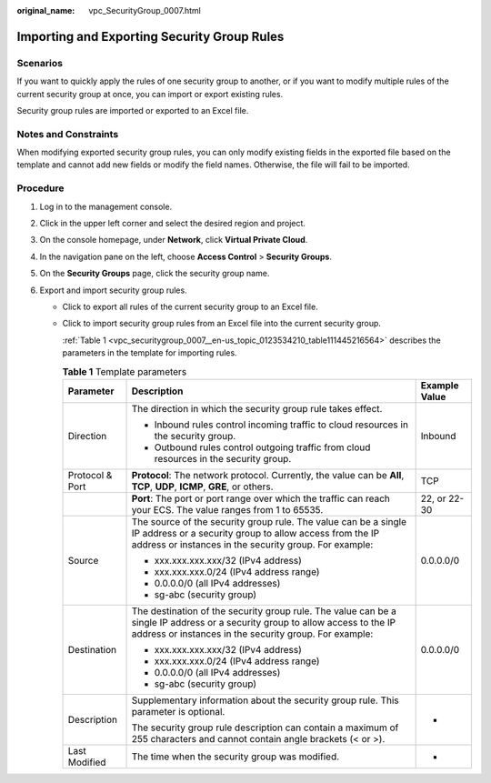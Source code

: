 :original_name: vpc_SecurityGroup_0007.html

.. _vpc_SecurityGroup_0007:

Importing and Exporting Security Group Rules
============================================

Scenarios
---------

If you want to quickly apply the rules of one security group to another, or if you want to modify multiple rules of the current security group at once, you can import or export existing rules.

Security group rules are imported or exported to an Excel file.

Notes and Constraints
---------------------

When modifying exported security group rules, you can only modify existing fields in the exported file based on the template and cannot add new fields or modify the field names. Otherwise, the file will fail to be imported.

Procedure
---------

#. Log in to the management console.

2. Click |image1| in the upper left corner and select the desired region and project.
3. On the console homepage, under **Network**, click **Virtual Private Cloud**.
4. In the navigation pane on the left, choose **Access Control** > **Security Groups**.
5. On the **Security Groups** page, click the security group name.
6. Export and import security group rules.

   -  Click |image2| to export all rules of the current security group to an Excel file.

   -  Click |image3| to import security group rules from an Excel file into the current security group.

      :ref:`Table 1 <vpc_securitygroup_0007__en-us_topic_0123534210_table111445216564>` describes the parameters in the template for importing rules.

      .. _vpc_securitygroup_0007__en-us_topic_0123534210_table111445216564:

      .. table:: **Table 1** Template parameters

         +-----------------------+-----------------------------------------------------------------------------------------------------------------------------------------------------------------------------------------+-----------------------+
         | Parameter             | Description                                                                                                                                                                             | Example Value         |
         +=======================+=========================================================================================================================================================================================+=======================+
         | Direction             | The direction in which the security group rule takes effect.                                                                                                                            | Inbound               |
         |                       |                                                                                                                                                                                         |                       |
         |                       | -  Inbound rules control incoming traffic to cloud resources in the security group.                                                                                                     |                       |
         |                       | -  Outbound rules control outgoing traffic from cloud resources in the security group.                                                                                                  |                       |
         +-----------------------+-----------------------------------------------------------------------------------------------------------------------------------------------------------------------------------------+-----------------------+
         | Protocol & Port       | **Protocol**: The network protocol. Currently, the value can be **All**, **TCP**, **UDP**, **ICMP**, **GRE**, or others.                                                                | TCP                   |
         +-----------------------+-----------------------------------------------------------------------------------------------------------------------------------------------------------------------------------------+-----------------------+
         |                       | **Port**: The port or port range over which the traffic can reach your ECS. The value ranges from 1 to 65535.                                                                           | 22, or 22-30          |
         +-----------------------+-----------------------------------------------------------------------------------------------------------------------------------------------------------------------------------------+-----------------------+
         | Source                | The source of the security group rule. The value can be a single IP address or a security group to allow access from the IP address or instances in the security group. For example:    | 0.0.0.0/0             |
         |                       |                                                                                                                                                                                         |                       |
         |                       | -  xxx.xxx.xxx.xxx/32 (IPv4 address)                                                                                                                                                    |                       |
         |                       | -  xxx.xxx.xxx.0/24 (IPv4 address range)                                                                                                                                                |                       |
         |                       | -  0.0.0.0/0 (all IPv4 addresses)                                                                                                                                                       |                       |
         |                       | -  sg-abc (security group)                                                                                                                                                              |                       |
         +-----------------------+-----------------------------------------------------------------------------------------------------------------------------------------------------------------------------------------+-----------------------+
         | Destination           | The destination of the security group rule. The value can be a single IP address or a security group to allow access to the IP address or instances in the security group. For example: | 0.0.0.0/0             |
         |                       |                                                                                                                                                                                         |                       |
         |                       | -  xxx.xxx.xxx.xxx/32 (IPv4 address)                                                                                                                                                    |                       |
         |                       | -  xxx.xxx.xxx.0/24 (IPv4 address range)                                                                                                                                                |                       |
         |                       | -  0.0.0.0/0 (all IPv4 addresses)                                                                                                                                                       |                       |
         |                       | -  sg-abc (security group)                                                                                                                                                              |                       |
         +-----------------------+-----------------------------------------------------------------------------------------------------------------------------------------------------------------------------------------+-----------------------+
         | Description           | Supplementary information about the security group rule. This parameter is optional.                                                                                                    | -                     |
         |                       |                                                                                                                                                                                         |                       |
         |                       | The security group rule description can contain a maximum of 255 characters and cannot contain angle brackets (< or >).                                                                 |                       |
         +-----------------------+-----------------------------------------------------------------------------------------------------------------------------------------------------------------------------------------+-----------------------+
         | Last Modified         | The time when the security group was modified.                                                                                                                                          | -                     |
         +-----------------------+-----------------------------------------------------------------------------------------------------------------------------------------------------------------------------------------+-----------------------+

.. |image1| image:: /_static/images/en-us_image_0141273034.png
.. |image2| image:: /_static/images/en-us_image_0142360062.png
.. |image3| image:: /_static/images/en-us_image_0142360094.png
